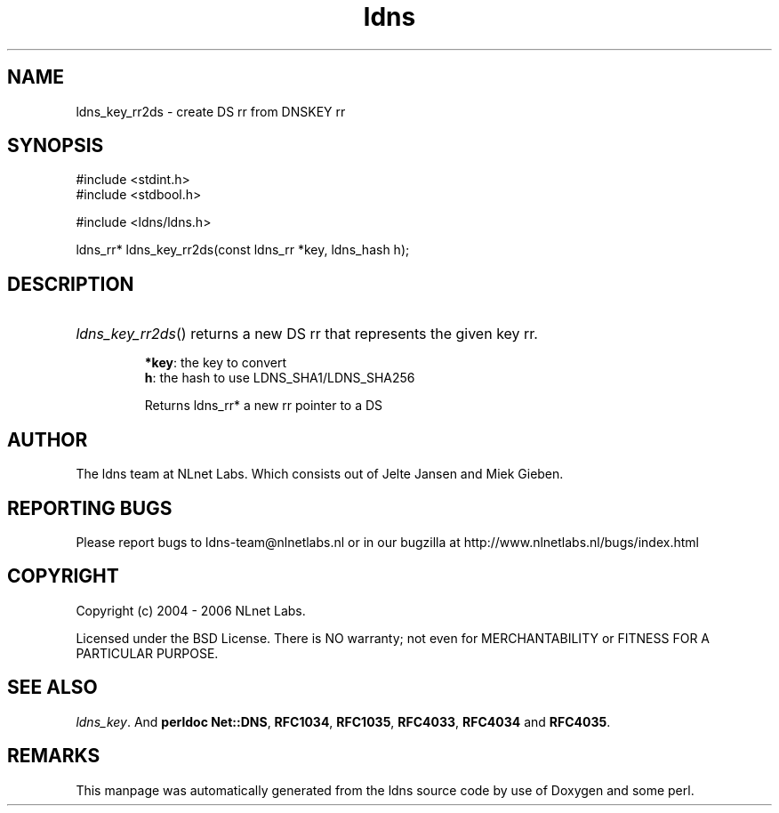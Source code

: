 .ad l
.TH ldns 3 "30 May 2006"
.SH NAME
ldns_key_rr2ds \- create DS rr from DNSKEY rr

.SH SYNOPSIS
#include <stdint.h>
.br
#include <stdbool.h>
.br
.PP
#include <ldns/ldns.h>
.PP
ldns_rr* ldns_key_rr2ds(const ldns_rr *key, ldns_hash h);
.PP

.SH DESCRIPTION
.HP
\fIldns_key_rr2ds\fR()
returns a new \%DS rr that represents the given key rr.

\.br
\fB*key\fR: the key to convert
\.br
\fBh\fR: the hash to use LDNS_SHA1/LDNS_SHA256

\.br
Returns ldns_rr* a new rr pointer to a \%DS
.PP
.SH AUTHOR
The ldns team at NLnet Labs. Which consists out of
Jelte Jansen and Miek Gieben.

.SH REPORTING BUGS
Please report bugs to ldns-team@nlnetlabs.nl or in 
our bugzilla at
http://www.nlnetlabs.nl/bugs/index.html

.SH COPYRIGHT
Copyright (c) 2004 - 2006 NLnet Labs.
.PP
Licensed under the BSD License. There is NO warranty; not even for
MERCHANTABILITY or
FITNESS FOR A PARTICULAR PURPOSE.

.SH SEE ALSO
\fIldns_key\fR.
And \fBperldoc Net::DNS\fR, \fBRFC1034\fR,
\fBRFC1035\fR, \fBRFC4033\fR, \fBRFC4034\fR  and \fBRFC4035\fR.
.SH REMARKS
This manpage was automatically generated from the ldns source code by
use of Doxygen and some perl.
